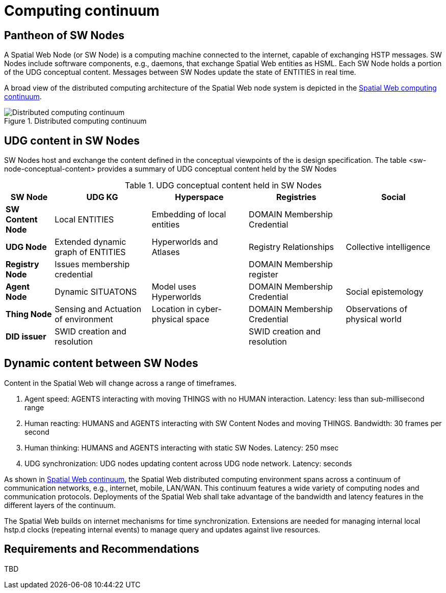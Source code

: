 = Computing continuum 

== Pantheon of SW Nodes

A Spatial Web Node (or SW Node) is a computing machine connected to the internet, capable of exchanging HSTP messages. SW Nodes include softrware components, e.g., daemons, that exchange Spatial Web entities as HSML. Each SW Node holds a portion of the UDG conceptual content.  Messages between SW Nodes update the state of ENTITIES in real time.

A broad view of the distributed computing architecture of the Spatial Web node system is depicted in the <<computing_continuum, Spatial Web computing continuum>>.


[[computing_continuum]]
.Distributed computing continuum
image::computing_continuum.png[Distributed computing continuum]

== UDG content in SW Nodes

SW Nodes host and exchange the content defined in the conceptual viewpoints of the is design specification.  The table <sw-node-conceptual-content> provides a summary of UDG conceptual content held by the SW Nodes 

[[sw-node-conceptual-content]]
.UDG conceptual content held in SW Nodes
[cols="1a,2a,2a,2a,2a", options="header"]
|===
| SW Node | UDG KG | Hyperspace | Registries | Social

| *SW Content Node*
| Local ENTITIES
| Embedding of local entities
| DOMAIN Membership Credential
| 

| *UDG Node*
| Extended dynamic graph of ENTITIES
| Hyperworlds and Atlases
| Registry Relationships
| Collective intelligence

| *Registry Node*
| Issues membership credential
| 
| DOMAIN Membership register
| 

| *Agent Node*
| Dynamic SITUATONS
| Model uses Hyperworlds
| DOMAIN Membership Credential
| Social epistemology 

| *Thing Node*
| Sensing and Actuation of environment
| Location in cyber-physical space
| DOMAIN Membership Credential
| Observations of physical world

| *DID issuer*
| SWID creation and resolution
| 
| SWID creation and resolution
| 

|===

== Dynamic content between SW Nodes

Content in the Spatial Web will change across a range of timeframes.

. Agent speed: AGENTS interacting with moving THINGS with no HUMAN interaction. Latency: less than sub-millisecond range
. Human reacting: HUMANS and AGENTS interacting with SW Content Nodes and moving THINGS.  Bandwidth:  30 frames per second
. Human thinking: HUMANS and AGENTS interacting with static SW Nodes.  Latency: 250 msec
. UDG synchronization:  UDG nodes updating content across UDG node network.  Latency: seconds

As shown in <<computing_continuum, Spatial Web continuum>>, the Spatial Web distributed computing environment spans across a continuum of communication networks, e.g., internet, mobile, LAN/WAN. This continuum features a wide variety of computing nodes and communication protocols. Deployments of the Spatial Web shall take advantage of the bandwidth and latency features in the different layers of the continuum.

The Spatial Web builds on internet mechanisms for time synchronization.  Extensions are needed for managing internal local hstp.d clocks (repeating internal events) to manage query and updates against live resources.

== Requirements and Recommendations

TBD




